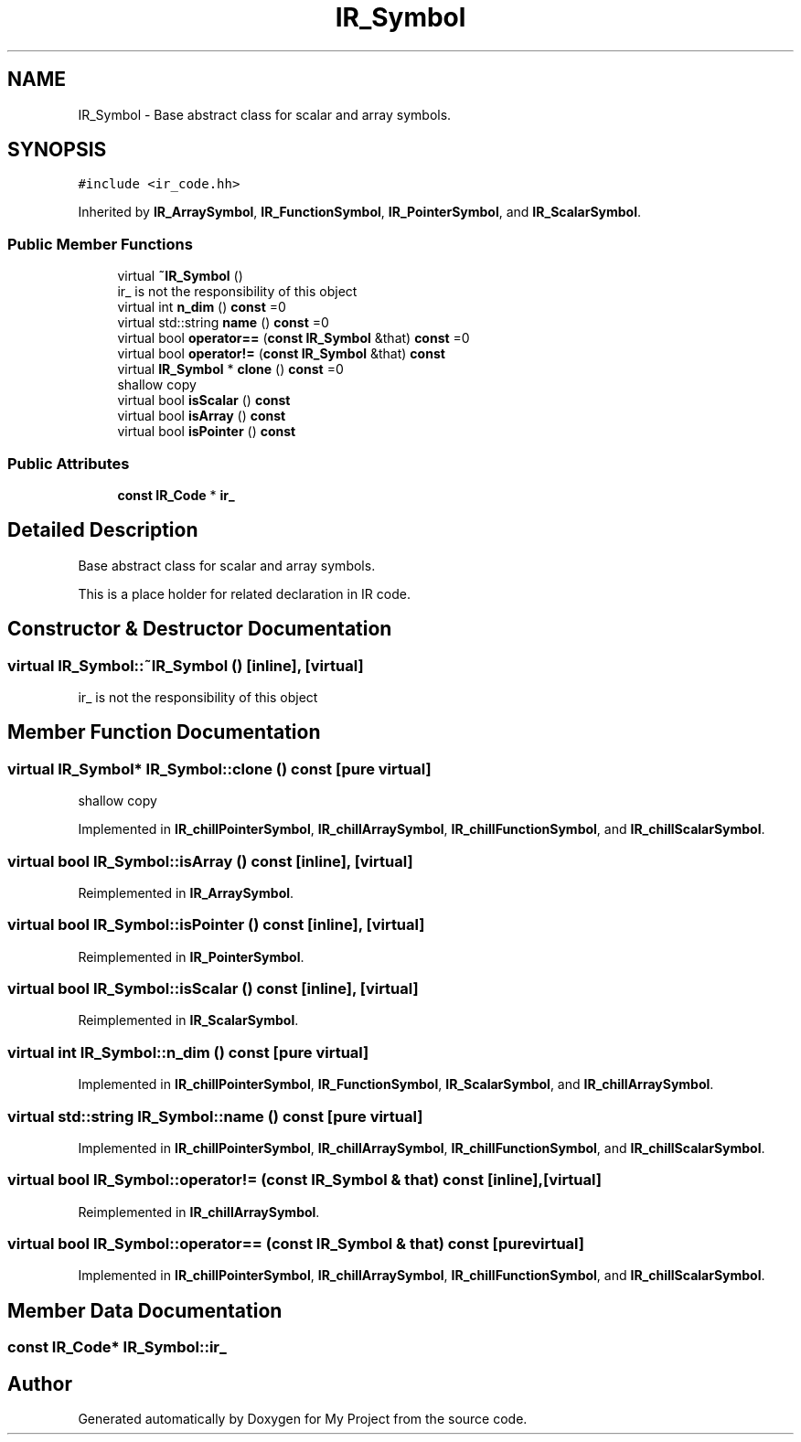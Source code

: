 .TH "IR_Symbol" 3 "Sun Jul 12 2020" "My Project" \" -*- nroff -*-
.ad l
.nh
.SH NAME
IR_Symbol \- Base abstract class for scalar and array symbols\&.  

.SH SYNOPSIS
.br
.PP
.PP
\fC#include <ir_code\&.hh>\fP
.PP
Inherited by \fBIR_ArraySymbol\fP, \fBIR_FunctionSymbol\fP, \fBIR_PointerSymbol\fP, and \fBIR_ScalarSymbol\fP\&.
.SS "Public Member Functions"

.in +1c
.ti -1c
.RI "virtual \fB~IR_Symbol\fP ()"
.br
.RI "ir_ is not the responsibility of this object "
.ti -1c
.RI "virtual int \fBn_dim\fP () \fBconst\fP =0"
.br
.ti -1c
.RI "virtual std::string \fBname\fP () \fBconst\fP =0"
.br
.ti -1c
.RI "virtual bool \fBoperator==\fP (\fBconst\fP \fBIR_Symbol\fP &that) \fBconst\fP =0"
.br
.ti -1c
.RI "virtual bool \fBoperator!=\fP (\fBconst\fP \fBIR_Symbol\fP &that) \fBconst\fP"
.br
.ti -1c
.RI "virtual \fBIR_Symbol\fP * \fBclone\fP () \fBconst\fP =0"
.br
.RI "shallow copy "
.ti -1c
.RI "virtual bool \fBisScalar\fP () \fBconst\fP"
.br
.ti -1c
.RI "virtual bool \fBisArray\fP () \fBconst\fP"
.br
.ti -1c
.RI "virtual bool \fBisPointer\fP () \fBconst\fP"
.br
.in -1c
.SS "Public Attributes"

.in +1c
.ti -1c
.RI "\fBconst\fP \fBIR_Code\fP * \fBir_\fP"
.br
.in -1c
.SH "Detailed Description"
.PP 
Base abstract class for scalar and array symbols\&. 

This is a place holder for related declaration in IR code\&. 
.SH "Constructor & Destructor Documentation"
.PP 
.SS "virtual IR_Symbol::~IR_Symbol ()\fC [inline]\fP, \fC [virtual]\fP"

.PP
ir_ is not the responsibility of this object 
.SH "Member Function Documentation"
.PP 
.SS "virtual \fBIR_Symbol\fP* IR_Symbol::clone () const\fC [pure virtual]\fP"

.PP
shallow copy 
.PP
Implemented in \fBIR_chillPointerSymbol\fP, \fBIR_chillArraySymbol\fP, \fBIR_chillFunctionSymbol\fP, and \fBIR_chillScalarSymbol\fP\&.
.SS "virtual bool IR_Symbol::isArray () const\fC [inline]\fP, \fC [virtual]\fP"

.PP
Reimplemented in \fBIR_ArraySymbol\fP\&.
.SS "virtual bool IR_Symbol::isPointer () const\fC [inline]\fP, \fC [virtual]\fP"

.PP
Reimplemented in \fBIR_PointerSymbol\fP\&.
.SS "virtual bool IR_Symbol::isScalar () const\fC [inline]\fP, \fC [virtual]\fP"

.PP
Reimplemented in \fBIR_ScalarSymbol\fP\&.
.SS "virtual int IR_Symbol::n_dim () const\fC [pure virtual]\fP"

.PP
Implemented in \fBIR_chillPointerSymbol\fP, \fBIR_FunctionSymbol\fP, \fBIR_ScalarSymbol\fP, and \fBIR_chillArraySymbol\fP\&.
.SS "virtual std::string IR_Symbol::name () const\fC [pure virtual]\fP"

.PP
Implemented in \fBIR_chillPointerSymbol\fP, \fBIR_chillArraySymbol\fP, \fBIR_chillFunctionSymbol\fP, and \fBIR_chillScalarSymbol\fP\&.
.SS "virtual bool IR_Symbol::operator!= (\fBconst\fP \fBIR_Symbol\fP & that) const\fC [inline]\fP, \fC [virtual]\fP"

.PP
Reimplemented in \fBIR_chillArraySymbol\fP\&.
.SS "virtual bool IR_Symbol::operator== (\fBconst\fP \fBIR_Symbol\fP & that) const\fC [pure virtual]\fP"

.PP
Implemented in \fBIR_chillPointerSymbol\fP, \fBIR_chillArraySymbol\fP, \fBIR_chillFunctionSymbol\fP, and \fBIR_chillScalarSymbol\fP\&.
.SH "Member Data Documentation"
.PP 
.SS "\fBconst\fP \fBIR_Code\fP* IR_Symbol::ir_"


.SH "Author"
.PP 
Generated automatically by Doxygen for My Project from the source code\&.

